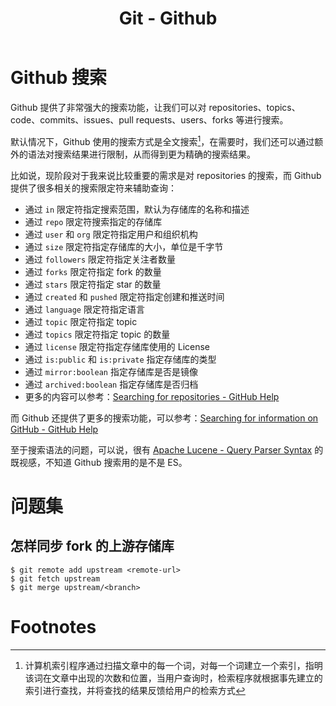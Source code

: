 #+TITLE:      Git - Github

* 目录                                                    :TOC_4_gh:noexport:
- [[#github-搜索][Github 搜索]]
- [[#问题集][问题集]]
  - [[#怎样同步-fork-的上游存储库][怎样同步 fork 的上游存储库]]
- [[#footnotes][Footnotes]]

* Github 搜索
  Github 提供了非常强大的搜索功能，让我们可以对 repositories、topics、code、commits、issues、pull requests、users、forks 等进行搜索。

  默认情况下，Github 使用的搜索方式是全文搜索[fn:1]，在需要时，我们还可以通过额外的语法对搜索结果进行限制，从而得到更为精确的搜索结果。

  比如说，现阶段对于我来说比较重要的需求是对 repositories 的搜索，而 Github 提供了很多相关的搜索限定符来辅助查询：
  + 通过 ~in~ 限定符指定搜索范围，默认为存储库的名称和描述
  + 通过 ~repo~ 限定符搜索指定的存储库
  + 通过 ~user~ 和 ~org~ 限定符指定用户和组织机构
  + 通过 ~size~ 限定符指定存储库的大小，单位是千字节
  + 通过 ~followers~ 限定符指定关注者数量
  + 通过 ~forks~ 限定符指定 fork 的数量
  + 通过 ~stars~ 限定符指定 star 的数量
  + 通过 ~created~ 和 ~pushed~ 限定符指定创建和推送时间
  + 通过 ~language~ 限定符指定语言
  + 通过 ~topic~ 限定符指定 topic
  + 通过 ~topics~ 限定符指定 topic 的数量
  + 通过 ~license~ 限定符指定存储库使用的 License
  + 通过 ~is:public~ 和 ~is:private~ 指定存储库的类型
  + 通过 ~mirror:boolean~ 指定存储库是否是镜像
  + 通过 ~archived:boolean~ 指定存储库是否归档    
  + 更多的内容可以参考：[[https://help.github.com/en/articles/searching-for-repositories][Searching for repositories - GitHub Help]]

  而 Github 还提供了更多的搜索功能，可以参考：[[https://help.github.com/en/categories/searching-for-information-on-github][Searching for information on GitHub - GitHub Help]]
  
  至于搜索语法的问题，可以说，很有 [[https://lucene.apache.org/core/2_9_4/queryparsersyntax.html][Apache Lucene - Query Parser Syntax]] 的既视感，不知道 Github 搜索用的是不是 ES。

* 问题集
** 怎样同步 fork 的上游存储库
   #+BEGIN_EXAMPLE
     $ git remote add upstream <remote-url>
     $ git fetch upstream
     $ git merge upstream/<branch>
   #+END_EXAMPLE

* Footnotes

[fn:1] 计算机索引程序通过扫描文章中的每一个词，对每一个词建立一个索引，指明该词在文章中出现的次数和位置，当用户查询时，检索程序就根据事先建立的索引进行查找，并将查找的结果反馈给用户的检索方式 
